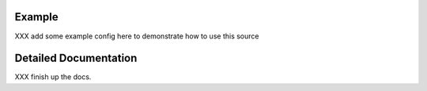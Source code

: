 Example
=======

XXX add some example config here to demonstrate how to use this source

Detailed Documentation
======================

XXX finish up the docs.
